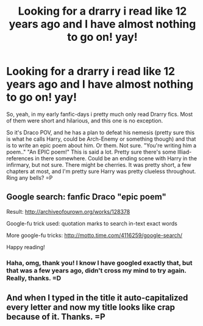 #+TITLE: Looking for a drarry i read like 12 years ago and I have almost nothing to go on! yay!

* Looking for a drarry i read like 12 years ago and I have almost nothing to go on! yay!
:PROPERTIES:
:Author: guilliotine
:Score: 5
:DateUnix: 1477660012.0
:DateShort: 2016-Oct-28
:FlairText: Request
:END:
So, yeah, in my early fanfic-days i pretty much only read Drarry fics. Most of them were short and hilarious, and this one is no exception.

So it's Draco POV, and he has a plan to defeat his nemesis (pretty sure this is what he calls Harry, could be Arch-Enemy or something though) and that is to write an epic poem about him. Or them. Not sure. "You're writing him a poem.." "An EPIC poem!" This is said a lot. Pretty sure there's some Illiad-references in there somewhere. Could be an ending scene with Harry in the infirmary, but not sure. There might be cherries. It was pretty short, a few chapters at most, and I'm pretty sure Harry was pretty clueless throughout. Ring any bells? =P


** Google search: fanfic Draco "epic poem"

Result: [[http://archiveofourown.org/works/128378]]

Google-fu trick used: quotation marks to search in-text exact words

More google-fu tricks: [[http://motto.time.com/4116259/google-search/]]

Happy reading!
:PROPERTIES:
:Score: 2
:DateUnix: 1477676744.0
:DateShort: 2016-Oct-28
:END:

*** Haha, omg, thank you! I know I have googled exactly that, but that was a few years ago, didn't cross my mind to try again. Really, thanks. =D
:PROPERTIES:
:Author: guilliotine
:Score: 3
:DateUnix: 1477679913.0
:DateShort: 2016-Oct-28
:END:


** And when I typed in the title it auto-capitalized every letter and now my title looks like crap because of it. Thanks. =P
:PROPERTIES:
:Author: guilliotine
:Score: 1
:DateUnix: 1477660117.0
:DateShort: 2016-Oct-28
:END:
